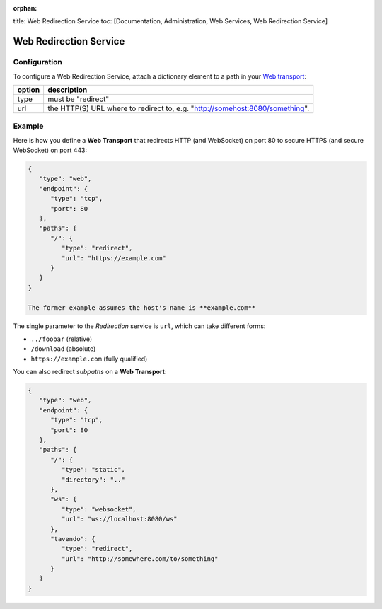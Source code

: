 :orphan:

title: Web Redirection Service toc: [Documentation, Administration, Web
Services, Web Redirection Service]

Web Redirection Service
=======================

Configuration
-------------

To configure a Web Redirection Service, attach a dictionary element to a
path in your `Web transport <Web%20Transport%20and%20Services>`__:

+--------+------------------------------------------------------------------------------+
| option | description                                                                  |
+========+==============================================================================+
| type   | must be "redirect"                                                           |
+--------+------------------------------------------------------------------------------+
| url    | the HTTP(S) URL where to redirect to, e.g. "http://somehost:8080/something". |
+--------+------------------------------------------------------------------------------+


Example
-------

Here is how you define a **Web Transport** that redirects HTTP (and
WebSocket) on port 80 to secure HTTPS (and secure WebSocket) on port
443:

.. code:: javascript

    {
       "type": "web",
       "endpoint": {
          "type": "tcp",
          "port": 80
       },
       "paths": {
          "/": {
             "type": "redirect",
             "url": "https://example.com"
          }
       }
    }

    The former example assumes the host's name is **example.com**

The single parameter to the *Redirection* service is ``url``, which can
take different forms:

-  ``../foobar`` (relative)
-  ``/download`` (absolute)
-  ``https://example.com`` (fully qualified)

You can also redirect *subpaths* on a **Web Transport**:

.. code:: javascript

    {
       "type": "web",
       "endpoint": {
          "type": "tcp",
          "port": 80
       },
       "paths": {
          "/": {
             "type": "static",
             "directory": ".."
          },
          "ws": {
             "type": "websocket",
             "url": "ws://localhost:8080/ws"
          },
          "tavendo": {
             "type": "redirect",
             "url": "http://somewhere.com/to/something"
          }
       }
    }

